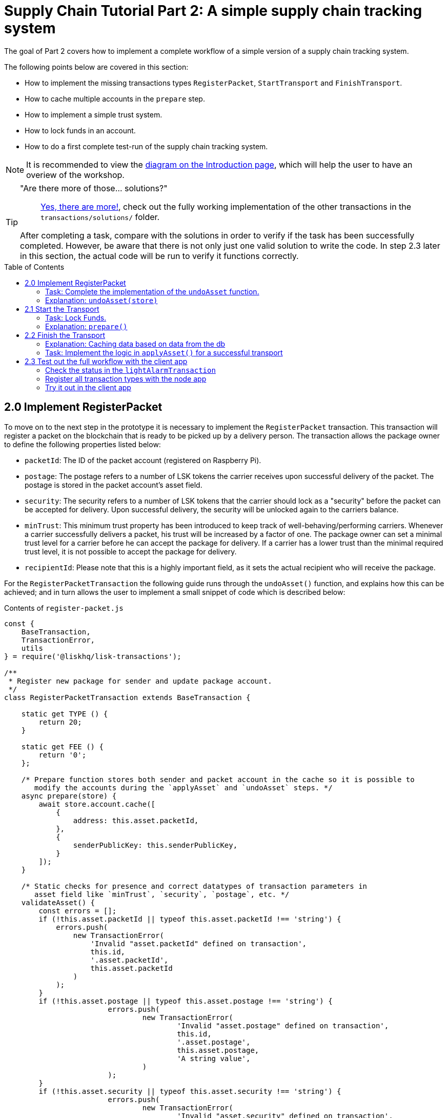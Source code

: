 = Supply Chain Tutorial Part 2: A simple supply chain tracking system
:description: Part 2 of the Lisk Supply Chain Ttutorial describes how to implement a simple supply chain tracking system. In addition, it also teaches the user how to implement a simple trust system and how to lock funds in an account.
:toc: preamble
:imagesdir: ../../assets/images
:experimental:
:v_core: master

:url_blog_statestore: https://lisk.io/blog/tutorial/custom-transactions-statestore-basetransaction-transfer-transaction#6658
:url_github_transport_alarmtx39: https://github.com/LiskHQ/lisk-sdk-examples/blob/development/transport/transactions/light-alarm.js#L39
:url_github_transport_finish: https://github.com/LiskHQ/lisk-sdk-examples/blob/development/transport/transactions/finish-transport.js
:url_github_transport_finish83: https://github.com/LiskHQ/lisk-sdk-examples/blob/development/transport/transactions/finish-transport.js#L83
:url_github_transport_iot: https://github.com/LiskHQ/lisk-sdk-examples/blob/development/transport/iot/light_alarm/index.js#L18
:url_github_transport_registerpkt: https://github.com/LiskHQ/lisk-sdk-examples/blob/development/transport/transactions/solutions/register-packet.js
:url_github_transport_registerpkt160: https://github.com/LiskHQ/lisk-sdk-examples/blob/development/transport/transactions/register-packet.js#L160
:url_github_transport_start53: https://github.com/LiskHQ/lisk-sdk-examples/blob/development/transport/transactions/start-transport.js#L53
:url_github_transport_solutions: https://github.com/LiskHQ/lisk-sdk-examples/tree/development/transport/transactions/solutions
:url_github_transport_solutions_finish: https://github.com/LiskHQ/lisk-sdk-examples/blob/development/transport/transactions/solutions/finish-transport.js
:url_github_transport_solutions_start: https://github.com/LiskHQ/lisk-sdk-examples/blob/development/transport/transactions/solutions/start-transport.js

:url_faucet: http://localhost:3000/faucet
:url_finish_transport: http://localhost:3000/post-finish-transport
:url_register_packet: http://localhost:3000/post-register-packet
:url_start_transport: http://localhost:3000/post-start-transport

:url_tutorials_transport_1_client: tutorials/transport1.adoc#client
:url_tutorials_transport_3: tutorials/transport3.adoc
:url_tutorials_transport_procedure: tutorials/transport.adoc#procedure

The goal of Part 2 covers how to implement a complete workflow of a simple version of a supply chain tracking system.

The following points below are covered in this section:

* How to implement the missing transactions types `RegisterPacket`, `StartTransport` and `FinishTransport`.
* How to cache multiple accounts in the `prepare` step.
* How to implement a simple trust system.
* How to lock funds in an account.
* How to do a first complete test-run of the supply chain tracking system.

NOTE: It is recommended to view the xref:{url_tutorials_transport_procedure}[diagram on the Introduction page], which will help the user to have an overiew of the workshop.

[TIP]
====
"Are there more of those... solutions?"::
{url_github_transport_solutions}[Yes, there are more!], check out the fully working implementation of the other transactions in the `transactions/solutions/` folder.

After completing a task, compare with the solutions in order to verify if the task has been successfully completed.
However, be aware that there is not only just one valid solution to write the code.
In step 2.3 later in this section, the actual code will be run to verify it functions correctly.
====

== 2.0 Implement RegisterPacket

To move on to the next step in the prototype it is necessary to implement the `RegisterPacket` transaction.
This transaction will register a packet on the blockchain that is ready to be picked up by a delivery person.
The transaction allows the package owner to define the following properties listed below:

* `packetId`: The ID of the packet account (registered on Raspberry Pi).
* `postage`: The postage refers to a number of LSK tokens the carrier receives upon successful delivery of the packet.
The postage is stored in the packet account's asset field.
* `security`: The security refers to a number of LSK tokens that the carrier should lock as a "security" before the packet can be accepted for delivery.
Upon successful delivery, the security will be unlocked again to the carriers balance.
* `minTrust`: This minimum trust property has been introduced to keep track of well-behaving/performing carriers.
Whenever a carrier successfully delivers a packet, his trust will be increased by a factor of one.
The package owner can set a minimal trust level for a carrier before he can accept the package for delivery.
If a carrier has a lower trust than the minimal required trust level, it is not possible to accept the package for delivery.
* `recipientId`: Please note that this is a highly important field, as it sets the actual recipient who will receive the package.

For the `RegisterPacketTransaction` the following guide runs through the `undoAsset()` function, and explains how this can be achieved; and in turn allows the user to implement a small snippet of code which is described below:

.Contents of `register-packet.js`
[source,js]
----
const {
    BaseTransaction,
    TransactionError,
    utils
} = require('@liskhq/lisk-transactions');

/**
 * Register new package for sender and update package account.
 */
class RegisterPacketTransaction extends BaseTransaction {

    static get TYPE () {
        return 20;
    }

    static get FEE () {
        return '0';
    };

    /* Prepare function stores both sender and packet account in the cache so it is possible to
       modify the accounts during the `applyAsset` and `undoAsset` steps. */
    async prepare(store) {
        await store.account.cache([
            {
                address: this.asset.packetId,
            },
            {
                senderPublicKey: this.senderPublicKey,
            }
        ]);
    }

    /* Static checks for presence and correct datatypes of transaction parameters in
       asset field like `minTrust`, `security`, `postage`, etc. */
    validateAsset() {
        const errors = [];
        if (!this.asset.packetId || typeof this.asset.packetId !== 'string') {
            errors.push(
                new TransactionError(
                    'Invalid "asset.packetId" defined on transaction',
                    this.id,
                    '.asset.packetId',
                    this.asset.packetId
                )
            );
        }
        if (!this.asset.postage || typeof this.asset.postage !== 'string') {
			errors.push(
				new TransactionError(
					'Invalid "asset.postage" defined on transaction',
					this.id,
					'.asset.postage',
					this.asset.postage,
					'A string value',
				)
			);
        }
        if (!this.asset.security || typeof this.asset.security !== 'string') {
			errors.push(
				new TransactionError(
					'Invalid "asset.security" defined on transaction',
					this.id,
					'.asset.security',
					this.asset.security,
					'A string value',
				)
			);
        }
        if (typeof this.asset.minTrust !== 'number' || isNaN(parseFloat(this.asset.minTrust)) || !isFinite(this.asset.minTrust)) {
			errors.push(
				new TransactionError(
					'Invalid "asset.minTrust" defined on transaction',
					this.id,
					'.asset.minTrust',
					this.asset.minTrust,
					'A number value',
				)
			);
		}
        return errors;
    }

    applyAsset(store) {
        const errors = [];
        /* Retrieve packet account from key-value store. */
        const packet = store.account.get(this.asset.packetId);
        /* Check if packet account already has a status assigned.
           If yes, then this means the package is already registered so an error is thrown. */
        if (!packet.asset.status) {
            /* --- Modify sender account --- */
            /**
             * Update the sender account:
             * - Deduct the postage from senders' account balance
             */
            const sender = store.account.get(this.senderId);
            /* Deduct the defined postage from the sender's account balance. */
            const senderBalancePostageDeducted = new utils.BigNum(sender.balance).sub(
                new utils.BigNum(this.asset.postage)
            );
            /* Save the updated sender account with the new balance into the key-value store. */
            const updatedSender = {
                ...sender,
                balance: senderBalancePostageDeducted.toString(),
            };
            store.account.set(sender.address, updatedSender);

             /* --- Modify packet account --- */
            /**
             * Update the packet account:
             * - Add the postage to the packet account balance
             * - Add all important data about the packet inside the asset field:
             *   - recipient: ID of the packet recipient
             *   - sender: ID of the packet sender
             *   - carrier: ID of the packet carrier
             *   - security: Number of tokens the carrier needs to lock during the transport of the packet
             *   - postage: Number of tokens the sender needs to pay for transportation of the packet
             *   - minTrust: Minimal trust that is needed to be carrier for the packet
             *   - status: Status of the transport (pending|ongoing|success|fail)
             */
            /* Add the postage now to the packet's account balance. */
            const packetBalanceWithPostage = new utils.BigNum(packet.balance).add(
                new utils.BigNum(this.asset.postage)
            );

            const updatedPacketAccount = {
                ...packet,
                ...{
                    balance: packetBalanceWithPostage.toString(),
                    asset: {
                        recipient: this.recipientId,
                        sender: this.senderId,
                        security: this.asset.security,
                        postage: this.asset.postage,
                        minTrust: this.asset.minTrust,
                        status: 'pending',
                        carrier: null
                    }
                }
            };
            store.account.set(packet.address, updatedPacketAccount);
        } else {
            errors.push(
                new TransactionError(
                    'packet has already been registered',
                    packet.asset.status
                )
            );
        }
        return errors;
    }

    undoAsset(store) {
        const errors = [];

        /* UndoAsset function tells the blockchain how to rollback changes made in the applyAsset function.
           The original balance for both the sender and package account is restored.
           In addtion, the `asset` field for the package account to `null` is reset, as it did not hold any previous data.*/
        /* --- Revert sender account --- */                                         <8>
        const sender = store.account.get(this.senderId);
        const senderBalanceWithPostage = new utils.BigNum(sender.balance).add(
            new utils.BigNum(this.asset.postage)
        );
        const updatedSender = {
            ...sender,
            balance: senderBalanceWithPostage.toString()
        };
        store.account.set(sender.address, updatedSender);

        /* --- Revert packet account --- */
        const packet = store.account.get(this.asset.packetId);
        /* something is missing here */
        store.account.set(packet.address, originalPacketAccount);

        return errors;
    }

}

module.exports = RegisterPacketTransaction;
----

=== Task: Complete the implementation of the `undoAsset` function.

Please note a small part of the logic is missing whereby the packet account was reset to its original state.

Now try to implement the {url_github_transport_registerpkt160}[missing logic] for `undoAsset()` by reverting the steps of the `applyAsset()` function.

**Important: To verify the implementation of `undoAsset()`, compare it with the {url_github_transport_registerpkt}[solution].**

=== Explanation: `undoAsset(store)`

The `undoAsset` function is responsible for informing the blockchain how to revert changes that have been applied via the `applyAsset` function.
This is very useful in case of a fork whereby it is necessary to change to a different chain.
In order to accomplish this it is necessary to roll back blocks and apply new blocks of a new chain.
Hence, when rolling back blocks it is necessary to update the account state of the affected accounts.
Please note that this is the reason why writing the logic for the `undoAsset` function should never be skipped.

== 2.1 Start the Transport

For the next step it is now required to implement the `StartTransport` transaction.
This transaction indicates the start of the transportation as the carrier picks up the package from the sender.

When creating the `StartTransport` transaction, the carrier defines the following:

* `packetId`: The ID of the packet that the carrier is going to transport.
The `packetId` is not sent in the asset field, but is assigned to the `recipientId` property of the transaction.

This transaction will perform the following:

* Lock the specified `security` of the packet in the carrier's account.
This security cannot be accessed by the carrier, unless the transport has been finished successfully.
* Add the `carrier` to the packet account.
* Set the `status` of the packet from `pending` to `ongoing`.

The `StartTransportTransaction` , the `prepare(),and the `undoAsset()` functions are described below, including implementing the security locking of the carriers account:

.Contents of start-transport.js
[source,js]
----
const {
    BaseTransaction,
    TransactionError,
    utils
} = require('@liskhq/lisk-transactions');

class StartTransportTransaction extends BaseTransaction {

    static get TYPE () {
        return 21;
    }

    static get FEE () {
        return '0';
    };

    /* The `senderId`, which is the carrier account and
       the `recipientId` are both cached, which is the packet account in the `prepare` function. */
    async prepare(store) {
        await store.account.cache([
            {
                address: this.asset.recipientId,
            },
            {
                senderPublicKey: this.senderPublicKey,
            }
        ]);
    }

    /* No static validation is required, as there is no data being sent in the `asset` field. */
    validateAsset() {
        const errors = [];

        return errors;
    }

    applyAsset(store) {
        const errors = [];
        const packet = store.account.get(this.asset.recipientId);
        if (packet.asset.status === "pending"){
            const carrier = store.account.get(this.senderPublicKey);
            // If the carrier has the trust to transport the packet
            const carrierTrust = carrier.asset.trust ? carrier.asset.trust : 0;
            const carrierBalance = new utils.BigNum(carrier.balance);
            const packetSecurity = new utils.BigNum(packet.asset.security);
            /* Check if the carrier has the minimal trust required for accepting the package.
               In addition, the carriers balance is checked to see if it is larger than the required security balance, as it is necessary to lock this security inside the account. */
            if (packet.asset.minTrust <= carrierTrust && carrierBalance.gte(packetSecurity)) {
                /**
                 * Update the Carrier account:
                 * - Lock security inside the account
                 * - Remove the security from balance
                 * - initialize carriertrust, if not present already
                 */
                /* Next,the defined security is locked, (number of LSK tokens) in the asset field
                   under the property `lockedSecurity` and this security is deducted from the `carrierBalance`. */
                const carrierBalanceWithoutSecurity = carrierBalance.sub(packetSecurity);
                const carrierTrust = carrier.asset.trust ? carrier.asset.trust : 0;
                const updatedCarrier = /* Insert the updated carrier account here*/
                store.account.set(carrier.address, updatedCarrier);
                /**
                 * Update the Packet account:
                 * - Set status to "ongoing"
                 * - set carrier to ID of the carrier
                 */
                packet.asset.status = "ongoing";
                packet.asset.carrier = carrier.address;
                store.account.set(packet.address, packet);
            } else {
                errors.push(
                    new TransactionError(
                        'carrier has not enough trust to deliver the packet, or not enough balance to pay the security',
                        packet.asset.minTrust,
                        carrier.asset.trust,
                        packet.asset.security,
                        carrier.balance
                    )
                );
            }
        } else {
            errors.push(
                new TransactionError(
                    'packet status needs to be "pending"',
                    packet.asset.status
                )
            );
        }

        return errors;
    }

    undoAsset(store) {
        const errors = [];
        const packet = store.account.get(this.asset.recipientId);
        const carrier = store.account.get(this.senderPublicKey);
        /* --- Revert carrier account --- */
        const carrierBalanceWithSecurity = new utils.BigNum(carrier.balance).add(
            new utils.BigNum(packet.assset.security)
        );
        /* For the `undoAsset` function, it is necessary to revert the steps of `applyAsset` again.
           Hence, it is necessary to remove the locked balance in the `asset` field and add this
           number again to the `balance` of the carrier's account. */
        const updatedCarrier = {
            ...carrier,
            balance: carrierBalanceWithSecurity.toString()
        };
        store.account.set(carrier.address, updatedCarrier);
        /* --- Revert packet account --- */
        /* For the packet account, it is also necessary to undo certain items.
           Now set the `deliveryStatus` again to `pending`.
           The `carrier` value need sto be nullified as well. */
        const updatedData = {
            asset: {
                deliveryStatus: "pending",
                carrier: null
            }
        };
        const newObj = {
            ...packet,
            ...updatedData
        };
        store.account.set(packet.address, newObj);
        return errors;
    }

}

module.exports = StartTransportTransaction;
----

=== Task: Lock Funds.

To lock the funds, simply deduct the number of tokens lock from the account's balance.

[source,js]
----
const carrierBalanceWithoutSecurity = carrierBalance.sub(packetSecurity);
----

Next, store the deducted number of tokens in a custom property in the `asset` field.
This provides the ability to keep track of the amount of tokens locked as security.

{url_github_transport_start53}[Insert your own code here]:
Create an updated object for the carrier account that substracts the `security` from the carriers balance, and add a new property `lockedSecurity` to the `asset` field of the carriers account.
The `lockedSecurity` should exactly equal the amount deducted from the carriers `balance`.

NOTE: To unlock locked tokens remove or nullify the custom property in the `asset` field and add the number of tokens again to the account's `balance`.

**Important: To verify the implementation, please compare it with the {url_github_transport_solutions_start}[solution].**

=== Explanation: `prepare()`

The prepare function here is caching both the carrier account through the `senderId` and the packet account through the `recipientId`.

_Why is it possible to cache two accounts at the same time?_ Please notice that the cache function accepts an array which allows it to pass in multiple query objects.
When a pass in an array to the cache function is made, it will try to find a result for each query object.

It is also possible to pass in just one query object without a surrounding array.
In this case, only objects that exactly match this query object will be cached as shown below:

[source,js]
----
async prepare(store) {
        await store.account.cache([
            {
                address: this.recipientId,
            },
            {
                address: this.senderId,
            }
        ]);
    }
----

A further in depth explanation in the custom transactions deep dive article can be found on {url_blog_statestore}[our blog].
The link opens the section `B/ Combining Filters`.

== 2.2 Finish the Transport

The last custom transaction type here is to implement is the `FinishTransportTransaction`, which will complete the transport of the packet.

When reaching the recipient of the packet, the carrier passes the packet to the recipient.
The recipient needs to sign the `FinishTransportTransaction`, that verifies that the packet has been passed on to the recipient.

When sending the transaction, the recipient needs to specify the following:

* `packetID`: The ID of the packet that the recipient received.
* `status`: The status of the transport, which has 2 options: `"success"` or `"fail"`.

This transaction will perform the following:

* If `status="success"`
** Send `postage` to the carrier's account.
** Unlock `security` in the carrier's account.
** Increase `trust` of the carrier +1.
** Set packet `status` to `success`.
* If `status="fail"`
** Send `postage` to the sender's account.
** Add `security` to the sender's account, and nullify `lockedSecurity` from the account for the carrier.
** Decrease `trust` of the carrier by -1.
** Set packet `status` to `fail`.

Click here to see the {url_github_transport_finish}[full code for FinishTransportTransaction]

.Code for `applyAsset()` of `finish-transport.js`
[source,js]
----
applyAsset(store) {
    const errors = [];
    let packet = store.account.get(this.asset.recipientId);
    let carrier = store.account.get(packet.asset.carrier);
    let sender = store.account.get(packet.asset.sender);
    // if the transaction has been signed by the packet recipient
    if (this.asset.senderId === packet.carrier) {
        // if the packet status is not "ongoing" and not "alarm"
        if (packet.asset.status !==  "ongoing" && packet.asset.status !== "alarm") {
            errors.push(
                new TransactionError(
                    'FinishTransport can only be triggered, if packet status is "ongoing" or "alarm" ',
                    this.id,
                    'ongoing or alarm',
                    this.asset.status
                )
            );
            return errors;
        }
        // if the transport was SUCCESSFUL
        if (this.asset.status === "success") {
            /**
             * Update the Carrier account:
             * - Unlock security
             * - Add postage & security to balance
             * - Earn 1 trustpoint
             */
            /* Write your own code here*/
            /**
             * Update the Packet account:
             * - Remove postage from balance
             * - Change status to "success"
             */
            /* Write your own code here */
            return errors;
        }
        // if the transport FAILED
        /**
         * Update the Sender account:
         * - Add postage and security to balance
         */
        const senderBalanceWithSecurityAndPostage = new utils.BigNum(sender.balance).add(new utils.BigNum(packet.asset.security)).add(new utils.BigNum(packet.asset.postage));

        sender.balance = senderBalanceWithSecurityAndPostage.toString();

        store.account.set(sender.address, sender);
        /**
         * Update the Carrier account:
         * - Reduce trust by 1
         * - Set lockedSecurity to 0
         */
        carrier.asset.trust = carrier.asset.trust ? --carrier.asset.trust : -1;
        carrier.asset.lockedSecurity = null;

        store.account.set(carrier.address, carrier);
        /**
         * Update the Packet account:
         * - set status to "fail"
         * - Remove postage from balance
         */
        packet.balance = '0';
        packet.asset.status = 'fail';

        store.account.set(packet.address, packet);

        return errors;
    }
    errors.push(
        new TransactionError(
            'FinishTransport transaction needs to be signed by the recipient of the packet',
            this.id,
            '.asset.recipient',
            this.asset.recipient
        )
    );
    return errors;
}
----

=== Explanation: Caching data based on data from the db

It may be required to cache accounts or other data from the database, depending on other data that is stored in the database.

To achieve this, the points listed below must be followed:

. cache the data with `store.account.cache`.
. save the data as a constant with `store.account.get`.
. It is now possible to use the newly created constant to cache the rest of the data, as shown in the code snippet below:

.`prepare()` function of `finish-transport.js`
[source,js]
----
async prepare(store) {
    /**
     * Get packet account.
     */
    await store.account.cache([
        {
            address: this.asset.recipientId,
        }
    ]);
    /**
     * Get sender and recipient accounts of the packet.
     */
    const pckt = store.account.get(this.asset.recipientId);
    await store.account.cache([
        {
            address: pckt.asset.carrier,
        },
        {
            address: pckt.asset.sender,
        },
    ]);
}
----

=== Task: Implement the logic in `applyAsset()` for a successful transport

{url_github_transport_finish83}[Write your own logic or the case of a successful transport of the packet here.]

When the recipient receives the packet from the carrier, the recipient has to sign and send the `FinishTransportTransaction`.
If the recipient considers the transport successful, then the carrier should be rewarded accordingly and the packet status will be updated to `success`.

TIP: More information can be found in the code comments of `finish-transport.js`

**Important: To verify your implementation of `applyAsset()`, please compare it with the {url_github_transport_solutions_finish}[solution].**

== 2.3 Test out the full workflow with the client app

[[check_status]]
=== Check the status in the `lightAlarmTransaction`

At this point the entire workflow should be implemented with the status of the different packets.
If a packet is currently in `ongoing`  or `alarm` status, then to send an alarm follow the instructions described below:

Insert the code snippet listed below in the `applyAsset()` function of {url_github_transport_alarmtx39}[light-alarm.js], before the code that applies the changes to the database accounts.

If the status is not in `ongoing` or `alarm`, it will create a new `TransactionError`, push it to the `errors` list, and then return it.

IMPORTANT: This snippet must be inserted twice: Once in `transaction/light-alarm.js` on the local machine, and also in the `light-alarm.js` on the raspberry pi.h

[source,js]
----
const packet = store.account.get(this.senderId);
if (packet.asset.status !== 'ongoing' && packet.asset.status !== 'alarm') {
    errors.push(
        new TransactionError(
            'Transaction invalid because delivery is not "ongoing".',
            this.id,
            'packet.asset.status',
            packet.asset.status,
            `Expected status to be equal to "ongoing" or "alarm"`,
        )
    );

    return errors;
}
----

=== Register all transaction types with the node app

Please follow the required steps listed below to uncomment all of the custom transactions, in order to register them with the node application:

[source,js]
----
const { Application, genesisBlockDevnet, configDevnet } = require('lisk-sdk');
const RegisterPacketTransaction = require('../transactions/register-packet');
const StartTransportTransaction = require('../transactions/start-transport');
const FinishTransportTransaction = require('../transactions/finish-transport');
const LightAlarmTransaction = require('../transactions/light-alarm');

configDevnet.app.label = 'lisk-transport';
configDevnet.modules.http_api.access.public = true;

const app = new Application(genesisBlockDevnet, configDevnet);
app.registerTransaction(RegisterPacketTransaction);
app.registerTransaction(StartTransportTransaction);
app.registerTransaction(FinishTransportTransaction);
app.registerTransaction(LightAlarmTransaction);

app
    .run()
    .then(() => app.logger.info('App started...'))
    .catch(error => {
        console.error('Faced error in application', error);
        process.exit(1);
    });

----

=== Try it out in the client app

Now try to start or re-start the `node`, `client` and `iot` application, exactly as performed earlier in xref:{url_tutorials_transport_1_client}[Step 1.3 in Part 1] of this tutorial.

Go to `http://localhost:3000` to access the client app through the web browser.

[TIP]
====
The prepared account credentials for the sender, recipient, and carrier can be found in `client/accounts.json`.

These credentials are already pre-filled in the different forms in the client app.
====

.The different users in Lisk Transport can be seen below:
[source,json]
----
{
  "carrier": {
    "address": "6795425954908428407L",
    "passphrase": "coach pupil shock error defense outdoor tube love action exist search idea",
    "encryptedPassphrase": "iterations=1&salt=4ba0d3869948e39a7f9a096679674655&cipherText=f0a1f0009ded34c79a0af40f12fcf35071a88de0778abea2a1f07861386a4b5c6b13f308f1ebf1af9098b66ed77cb22fc8bd872fa71ff71f3dbed1194928b7e447cb4089359a8be64093f9c1c8a3dca8&iv=e0f1fb7574873142c672a565&tag=ad56e67c5115e9a211c3907c400b9458&version=1",
    "publicKey": "7b97ac4819515de345570181642d975590154e434f86ece578c91bbfa2e4e1e7",
    "privateKey": "c7723897eaaf4462dc0b914af2b1e4905e42a548866e0ddfb09efdfdd4d2df507b97ac4819515de345570181642d975590154e434f86ece578c91bbfa2e4e1e7"
  },
  "recipient": {
    "name": "delegate_100",
    "address": "10881167371402274308L",
    "passphrase": "jump bicycle member exist glare hip hero burger volume cover route rare",
    "encryptedPassphrase": "iterations=1&salt=7ea547604c978413b57cec9cbbe091c1&cipherText=f337705e4a7987fe83c0aaf3bb45931cbf9a4973201849493612e08f59c87682d68303d9370f9c8e7190ef8d370a4b88b874aa6c052f3ec5111b18078aa91788351126c100fafb&iv=214dfb8da1a51a83bf1fa09d&tag=56ae2bd0357cdeebc8e3166da13a8d50&version=1",
    "publicKey": "904c294899819cce0283d8d351cb10febfa0e9f0acd90a820ec8eb90a7084c37"
  },
  "sender": {
    "address": "16313739661670634666L",
    "passphrase": "wagon stock borrow episode laundry kitten salute link globe zero feed marble"
  }
}
----

==== Initialize a new packet account

Go to `http://localhost:3000/initialize` and copy the packet credentials {url_github_transport_iot}[in your tracking script] on the Raspberry Pi.

.Create new packet credentials
image:1-initialize.png[Initialize packet account]

==== Register the packet

Firstly, open the {url_register_packet}[Register Packet] page and complete the form in order to register your packet in the network.

IMPORTANT: Use the address of the packet credentials as the packet ID that was created in the previous step.

TIP: Set `minTrust` to `0`, as there is no carrier present in the system yet that has more than `0` trustpoints.

.Sender posts the `RegisterPacket` transaction to register the packet on the network.
image:2-register.png[register packet]

.Check the `Packet & Carrier` page to see if the packet status is now "pending"
image:3-pending.png[packet pending]

If the packet is now opened at this point, then the light alarm transaction should fail as the packet should have the wrong `status`.
It should display the following error message listed below:

[source, js]
----
[
  {
    "message": "Transaction invalid because delivery is not \"ongoing\".",
    "name": "TransactionError",
    "id": "5902807582253136271",
    "dataPath": "packet.asset.status",
    "actual": "pending",
    "expected": "Expected status to be equal to \"ongoing\" or \"alarm\""
  }
]
----

==== Fund the carrier account

Before the packet transport starts, it is necessary to transfer some tokens into the empty carrier account.
This is required as the carrier needs to lock the `security` in the carriers account, in order to start the transport.

To perform this task, go to the {url_faucet}[Faucet page] and enter the carrier address(`6795425954908428407L`), followed by the amount of tokens to be transferred to this account.

Please ensure that enough tokens are transferred so that the carrier can afford to lock the `security` of the packet, that was defined in the previous step, whereby the packet was registered in the network.

TIP: This can be checked on the `Accounts` page, to see if the carrier received the tokens successfully.

image:4-faucet.png[Fund carrier]

==== Start transport

The carrier is required to post the transaction on the {url_start_transport}[Start Transport] page, to initiate the transport.

The carrier is now required to specify the `packetId`.

The transaction will only be accepted if the carrier has enough `trust` and `security` for the specified packet.

.Carrier posts the `StartTransport` transaction, and then receives the packet from the sender.
image:5-start.png[start transport]

.API response
image:22-register-response.png[finish transport]

.Check the `Packet & Carrier` page to see if the packet status has changed to "ongoing".
image:6-ongoing.png[packet account 2]

IMPORTANT: The light alarm will be extinguished after postingthe  `StartTransport` and before posting the `FinishTransport`.
This occurs due to the status check added in the section <<check_status, Check for status in the lightAlarmTransaction>>.

image:7-alarm.png[packet alarm]

==== Finish transport

When the carrier passes the packet to the recipient, the recipient will sign the final {url_finish_transport}[FinishTransport] transaction, which will complete the transport of the packet.

Only the `packetId`, and the `status`, which can be either `fail` or `success` needs to be specified here.

To help with the decision of the final status, the recipient can inspect the packet after receiving it.
Please be aware that due to the IoT device inside the packet, the recipient can also check in the client app if the packet triggered any alarm.

NOTE: In case the recipient does not receive the packet after a reasonable amount of time, the recipient should also send the `FinishTransport` transaction, (most likely with `status=fail`).

.The recipient posts the `FinishTransport` transaction, once the packet has been received from the carrier.
image:8-finish.png[finish transport]
Check if the transport has been successful or if it has failed, then verify the changes accordingly in the accounts on the `Packet&Carrier` page.

.Transport fail
image:9-fail.png[finish transport fail]

.API response
image:92-success.png[finish transport]

Once all of the above steps have been completed, a simple, but fully working proof of concept of a decentralised supply chain tracking system is now running on your machine.

IMPORTANT: Time to celebrate! \o/

TIP: Move on to xref:{url_tutorials_transport_3}[section 3: Next steps].
This contains additional useful information and further help.
